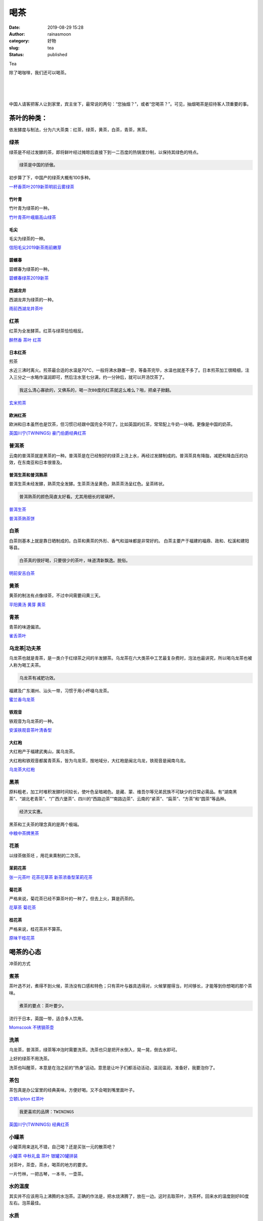 喝茶
####
:date: 2019-08-29 15:28
:author: rainasmoon
:category: 好物
:slug: tea
:status: published

.. raw:: html

   <figure class="wp-block-image">

| |tea|

.. raw:: html

   <figcaption>

Tea

.. raw:: html

   </figcaption>
   </figure>

除了喝咖啡，我们还可以喝茶。

| 
|  
|  

中国人请客把客人让到家里，宾主坐下，最常说的两句：“您抽烟？”，或者“您喝茶？”。可见，抽烟喝茶是招待客人顶重要的事。

茶叶的种类：
============

依发酵度与制法，分为六大茶类：红茶，绿茶，黄茶，白茶，青茶，黑茶。

绿茶
----

绿茶是不经过发酵的茶，即将鲜叶经过摊晾后直接下到一二百度的热锅里炒制，以保持其绿色的特点。

.. code:: wp-block-preformatted

    绿茶是中国的骄傲。

初步算了下，中国产的绿茶大概有100多种。

`一杯香茶叶2019新茶明前云雾绿茶 <https://union-click.jd.com/jdc?e=&p=AyIGZR5YEAoUB1YbWyUCEwddElMUAhcOVCsfSlpMWGVCHlBDUAxLBQNQVk4YCQQAQB1AWQkFHUVBRhkSQw9THUJVEEMFSgxUVxZPI0AOEgZVE1IdAxICXBprd1USAT1bKWZnQlcKRwxJQEdgHGM4dQ4eN1QrWxQDEgJWGlIcBCI3VRxrVGwSDlIbUhcyEzdVH1wTAxYEXRtfFAsXN1IbUiVBQl8KSxlJXExYZStrFjIiN1UrWCVAfFRTHF1CBBtTBxJTFAcSAFZLCBQLRwQAGwgcBhBQVhxeJQATBlES>`__

竹叶青
~~~~~~

竹叶青为绿茶的一种。

`竹叶青茶叶峨眉高山绿茶 <https://union-click.jd.com/jdc?e=&p=AyIGZRprFwQRBV0aWCVGTV8LRGtMR1dGFxBFC1pXUwkEBwpZRxgHRQcLREJEAQUcTVZUGAVJHk1cTQkTSxhBekcLVx1YFwoTBGVoBmh8ZwE1QTlCcHRuNV1bEH51eAhrVxkyEzdVGloVBxEGXBJdJTISAGVNNRUDEwZUE1kQBhE3VCtbEQUUBlEfWx0CEg5cK1wVCyJEBUMERUBOWQtEayUyETdlK1slASJFOxtZFwVFAFQfXkYGQAJWHQxFCkUAAhNaEFEWUwcaCUcDIgVUGl8c>`__

毛尖
~~~~

毛尖为绿茶的一种。

`信阳毛尖2019新茶雨前嫩芽 <https://union-click.jd.com/jdc?e=&p=AyIGZRprEAASBlQZWCVGTV8LRGtMR1dGFxBFC1pXUwkEBwpZRxgHRQcLREJEAQUcTVZUGAVJHk1cTQkTSxhBekcLUBlbFAMQBGUTEmwCFXJLZTlSfHpQFHgvRQJKdTB7VxkyEzdVGloVBxEGXBJdJTISAGVNNRUDEwZUElkWBRo3VCtbEQUUBlIbXxALFQRQK1wVCyJEBUMERUBOWQtEayUyETdlK1slASJFOx5ZHAETA10YUx0CQgIHTgsdAEIEVB9aEgVBVVYfXhMAIgVUGl8c>`__

碧螺春
~~~~~~

碧螺春为绿茶的一种。

`碧螺春绿茶2019新茶 <https://union-click.jd.com/jdc?e=&p=AyIGZRprEAATD10TXiVGTV8LRGtMR1dGFxBFC1pXUwkEBwpZRxgHRQcLREJEAQUcTVZUGAVJHk1cTQkTSxhBekcLUBlaHQoaAmVDCxRlTRkSezgcARAdKW9TV3R0T1ZNVxkyEzdVGloVBxEGXBJdJTISAGVNNRUDEwZUElkWBRo3VCtbEQUUBlIbXRUFEQ9SK1wVCyJEBUMERUBOWQtEayUyETdlK1slASJFOxsJQQAaA1VMDhxQQQJXGVwdBhEDVR1TQQUbBFATDEYBIgVUGl8c>`__

西湖龙井
~~~~~~~~

西湖龙井为绿茶的一种。

`雨前西湖龙井茶叶 <https://union-click.jd.com/jdc?e=&p=AyIGZRtcFQsQD1EfWBcyEAJcEl0SAiJDCkMFSjJLQhBaGR4cDF8QTwcKXg1cAAQJS14MQQVYDwtFSlMTBAtHR0pZChUdRUFGfwAXWRALGwFSG2tDVXcZHFwSE2FSYQFhBGYCUG8yZFhlDh43VCtbFAMSAlYaUhwEIjdVHGtXbElSO0ILSlRZXgtfEk1bVg5cEmsUMhIDUh1aEgIUAFwdWBEyFQdcKxhFWk1XF0cFS10iN2UYayUyEjdWKxl7V0YBXRgPQgBGUwZOXh1XQFdTT10XAEUBUBhYQgoaBAcrWRQDFg4%3D>`__

红茶
----

红茶为全发酵茶。红茶与绿茶恰恰相反。

`醉然香 茶叶 红茶 <https://union-click.jd.com/jdc?e=&p=AyIGZRprFQMTBlQeXhcEFwBWKx9KWkxYZUIeUENQDEsFA1BWThgJBABAHUBZCQUdRUFGGRJDD1MdQlUQQwVKDFRXFk8jQA4SBlQaWhAHEAFQHFglVhNSBk46aX1xTiNgHlR6EQQlSA9dYh4LZRprFQMTB1AYWhwLFDdlG1wlVHwHVBpaFgQbDlAZaxQyEgNSHVoRBREDVhpaHDIVB1wrGEVaTVcXRwVLXSI3ZRhrJTISN1YrGXsEGwJSS1MTAhVUBUxeEABCVwIfCxUEQQ5cSFMTBxACXCtZFAMWDg%3D%3D>`__

日本红茶
~~~~~~~~

煎茶

水近三沸时离火。煎茶最合适的水温是70℃，一般将沸水静置一旁，等备茶完毕，水温也就差不多了。日本煎茶加工很精细，注入三分之一水略作温润即可，然后注水至七分满，约一分钟后，就可以开汤饮茶了。

.. code:: wp-block-preformatted

    我这么清心寡欲的，又佛系的，喝一次80度的红茶就这么难么？啪，把桌子掀翻。

`玄米煎茶 <https://union-click.jd.com/jdc?e=&p=AyIGZRtaFgEbDlMdUhIyEgJTElscBBcBUisfSlpMWGVCHlBDUAxLBQNQVk4YCQQAQB1AWQkFHUVBRhkSQw9THUJVEEMFSgxUVxZPI0AOEgJTElscBBcBUitScHB0UFxiE3YDQlkcby5lRRZHHXwNGQ4iBmUbWhQCFwRUElITMiIHUisaewIRBVAYXyUDIgdRHF0UBRMHVxtcFgYiAFUSa1ZSSlgFWQdLXE03ZStYJTIiB2UYa1dsGg9VE1hGBxpTUU4JEAcRDwYYDEVSElUGTgscC0dQV0lrFwMTA1w%3D>`__

欧洲红茶
~~~~~~~~

欧洲和日本虽然也是饮茶，但习惯已经跟中国完全不同了。比如英国的红茶，常常配上牛奶一块喝。更像是中国的奶茶。

`英国川宁(TWININGS) 豪门伯爵经典红茶 <https://union-click.jd.com/jdc?e=&p=AyIGZRprEwsUAFcZa1FdSlkKKwJQR1NFXgVFTUdGW0pHRE5XDVULR0VTUlFTS1wDQUQNVwdeA0tdHEEFWA9tVx4BXB1cFwAiRx0SM3B9WR02Hgt9AkxxI0wgXgNpd1kXaxQyEgZUG14WAxsOUytrFQUiUTsbWhQDEgRXHloWMhM3VR9cEwMVBlcaWB0GGzdSG1IlQUJfCksZSVxMWGUraxYyIjdVK1glQHwAVh5dEwMTD1BOCREHEgJUSAkdBkACXU5TQFEWVVYZUyUAEwZREg%3D%3D>`__

普洱茶
------

云南的普洱茶就是黑茶的一种。普洱茶是在已经制好的绿茶上浇上水，再经过发酵制成的。普洱茶具有降脂，减肥和降血压的功效，在东南亚和日本很普及。

普洱生茶和普洱熟茶
~~~~~~~~~~~~~~~~~~

普洱生茶未经发酵，熟茶完全发酵。生茶茶汤呈黄色，熟茶茶汤呈红色。呈茶砖状。

.. code:: wp-block-preformatted

    普洱熟茶的颜色简直太好看。尤其用细长的玻璃杯。

`普洱生茶 <https://union-click.jd.com/jdc?e=&p=AyIGZRtSEgIRAVQSXxEyFgFTG14UCiJDCkMFSjJLQhBaGR4cDF8QTwcKXg1cAAQJS14MQQVYDwtFSlMTBAtHR0pZChUdRUFGfwAXXxMEEgJUE2tjY0BHIGVac2B0eRZzO1BHE1wBXDtTDh43VCtbFAMSAlYaUhwEIjdVHGtXbElSSUgLSVISBFcrWiUCFgBTGlwUBhMFVRJaJQUSDmVYC01dQkUJRQVKMiI3VitrJQIiBGVZNRcHFAFQGFIVAUVTUR5dFwsbAwcYWRdXFQ8AG14QVxUCZRlaFAYb>`__

`普洱茶熟茶饼 <https://union-click.jd.com/jdc?e=&p=AyIGZRtSEQMQAVIYWxAyFgJUHFkTBBcOUhJrUV1KWQorAlBHU0VeBUVTQg1cAAQJS14MRg1EDUtGfFcUQ0VjVld1FFktVlxWRltZAVFsSlJZH14UBRABUx5SEgsFUBZFBxlQU0VCTBhLXh5VFFlrXUdvdVQeXA9nDB1RHF9cB2ljMVwAQw4eN1QrWxQDEgJWGlIcBCI3VRxrVGwSBlUTXBUBFzdUK1sRBRQGUhpZHQASBlYrXBULIkQFQwRFQE5ZC0RrJTIRN2UrWyUBIkU7GlkWAxIHXUkLQFJCAlceDEVWG1UGEgwVUBpXBRpcRwMiBVQaXxw%3D>`__

白茶
----

白茶则基本上就是靠日晒制成的。白茶和黄茶的外形、香气和滋味都是非常好的。 白茶主要产于福建的福鼎、政和、松溪和建阳等县。

.. code:: wp-block-preformatted

    白茶真的很好喝，只要很少的茶叶，味道清新飘逸。脱俗。

`明前安吉白茶 <https://union-click.jd.com/jdc?e=&p=AyIGZRtbEQcTAFEfWRMyEgZUGloQAxIEVRJYJUZNXwtEa0xHV0YXEEULWldTCQQHCllHGAdFBwtEQkQBBRxNVlQYBUkeTVxNCRNLGEF6RwtVGloUAxcGVRhbHAEiV1FHPUNkSEMwTQdvRFtBUlJaRnBiUVkXaxQyEgZUG14WAxsOUytrFQUiRTvP143buo%2BAkNDDp7zT4YaPq4siBmUbXxIEEwBUH1IcBhYFZRxbHDJRVw1EC1deTFkKK2slASI3ZRtrFjJQaVRJWRQKQQdQTFlGURcPXEsLQgUTAQVJCBJQGgFWEgtBMhAGVB9S>`__

黄茶
----

黄茶的制法有点像绿茶，不过中间需要闷黄三天。

`平阳黄汤 黄芽 黄茶 <https://union-click.jd.com/jdc?e=&p=AyIGZRtSFgsaAlMfWRIyEgZUGloXCxsHXBxYJUZNXwtEa0xHV0YXEEULWldTCQQHCllHGAdFBwtEQkQBBRxNVlQYBUkeTVxNCRNLGEF6RwtVGloUAxAOXBtSEgEieillIkxZCEM1Qy1nZQhEJhwhU3tZQVkXaxQyEgZUG14WAxsOUytrFQUiRTvPx7TXmrOMrcDMo4bQ872CrIPGjPMrWiUCFgBTGlwUCxMCUx5cJQUSDmVYC01dQkUJRQVKMiI3VitrJQIiBGVZNRZQQAUBGlMdUhEPXR4MFQYbA1xOWhwFRlJTSA8UABUHZRlaFAYb>`__

青茶
----

青茶的味道偏浓。

`雀舌茶叶 <https://union-click.jd.com/jdc?e=&p=AyIGZRNcEgsTAF0aWiUGEg5VGVoSBRsDUCsfSlpMWGVCHlBDUAxLBQNQVk4YCQQAQB1AWQkFHUVBRhkSQw9THUJVEEMFSgxUVxZPI0AOFgdcG1kUBRUOUR5rchxMQxwFGHRnUF8UfhsUVUlYNXNeQw4eN1QrWxQDEgJWGlIcBCI3VRxrVGwbBFUYXyUDIgdRHF0UBRIFVx9dFwYiAFUSa1ZSSlgFWQdLXE03ZStYJTIiB2UYa1dsFlBRG1NBARsPAkkLEFBHUwZJC0VSFQ9SH1IQBUJVVElrFwMTA1w%3D>`__

乌龙茶\|功夫茶
--------------

乌龙茶也就是青茶，是一类介于红绿茶之间的半发酵茶。乌龙茶在六大类茶中工艺最复杂费时，泡法也最讲究，所以喝乌龙茶也被人称为喝工夫茶。

.. code:: wp-block-preformatted

    乌龙茶有减肥功效。

福建及广东潮州、汕头一带，习惯于用小杯啜乌龙茶。

`蜜兰香乌龙茶 <https://union-click.jd.com/jdc?e=&p=AyIGZRtfFwQSA10TWxcyEgZUGloSARUEVR1eJUZNXwtEa0xHV0YXEEULWldTCQQHCllHGAdFBwtEQkQBBRxNVlQYBUkeTVxNCRNLGEF6RwtVGloUAxUEUhhbEwcidFMaXWkAdwU2TRtGUHN9NGE7a2Fwd1kXaxQyEgZUG14WAxsOUytrFQUiUTsbWhQDEwdVE1oVMhM3VR9cEwMWA1EcUxIAEjdSG1IlQUJfCksZSVxMWGUraxYyIjdVK1glQHxQUUlZQlERBwIZWEIHEVMBE14RBkdXXBNeQAZGAlwfDCUAEwZREg%3D%3D>`__

铁观音
~~~~~~

铁观音为乌龙茶的一种。

`安溪铁观音茶叶清香型 <https://union-click.jd.com/jdc?e=&p=AyIGZRtSEgISAVQdUhwyEgRTE1sVCyJDCkMFSjJLQhBaGR4cDF8QTwcKXg1cAAQJS14MQQVYDwtFSlMTBAtHR0pZChUdRUFGfwAXWxYEGgdVEmsPB2oOCEAJZWdCcTJpX3RQb3QST1JlDh43VCtbFAMSAlYaUhwEIjdVHGtDbBIGVBpaFQIaBlUrWiUCFgBTGl8RBRcAVR5eJQUSDmVYC01dQkUJRQVKMiI3VitrJQIiBGVZNUIGQAUCSFgVVRAEAh5YQVYaAlEfDkULGgIAHw8QCxZQZRlaFAYb>`__

大红袍
~~~~~~

大红袍产于福建武夷山，属乌龙茶。

大红袍和铁观音都属青茶系，皆为乌龙茶，按地域分，大红袍是闽北乌龙，铁观音是闽南乌龙。

`乌龙茶大红袍 <https://union-click.jd.com/jdc?e=&p=AyIGZRprFQMTBlQYWhQGFgRRKx9KWkxYZUIeUENQDEsFA1BWThgJBABAHUBZCQUdRUFGGRJDD1MdQlUQQwVKDFRXFk8jQA4SBlQaWhYDEwNRGF8lYmpbAUgwa2twck9kLHEcTgciTShJYh4LZRprFQMTB1AYWhwLFDdlG1wlVHwHVBpaFQUbBFYeaxQyEgNSHVoSAhsDUR9YHTIVB1wrGEVaTVcXRwVLXSI3ZRhrJTISN1YrGXsGRwZREg9AUBBSU0teHQVAVFJLCEdSQVMFSwsQVRIOUStZFAMWDg%3D%3D>`__

黑茶
----

原料粗老，加工时堆积发酵时间较长，使叶色呈暗褐色。是藏、蒙、维吾尔等兄弟民族不可缺少的日常必需品。有“湖南黑茶”、“湖北老青茶”、“广西六堡茶”、四川的“西路边茶”“南路边茶”、云南的“紧茶”、“扁茶”、“方茶”和“圆茶”等品种。

.. code:: wp-block-preformatted

    经济又实惠。

黑茶和工夫茶的理念真的是两个极端。

`中粮中茶牌黑茶 <https://union-click.jd.com/jdc?e=&p=AyIGZRtSFwMaAlwcUhEyEQ5THl8WABAGVxlrUV1KWQorAlBHU0VeBUVNR0ZbSkdETlcNVQtHRVNSUVNLXANBRA1XB14DS10cQQVYD21XHgRcHV4RARAFVBlZJXVxAQtvE2BpcgYVXy9OdkV%2FAkZYfEQeC2UaaxUDEwdQGFocCxQ3ZRtcJUN8DlQdXhcKIgZlG18SBBMAVBJcFQoQAmUcWxwyUVcNRAtXXkxZCitrJQEiN2UbaxYyUGlQH1NABkZUVh9cEFEXVFAdCEUFGgQBTw8VAkdVUkxZFDIQBlQfUg%3D%3D>`__

花茶
----

以绿茶做茶坯 ，用花来熏制的二次茶。

茉莉花茶
~~~~~~~~

`张一元茶叶 花茶花草茶 新茶浓香型茉莉花茶 <https://union-click.jd.com/jdc?e=&p=AyIGZRprEgATA1cdXCVGTV8LRGtMR1dGFxBFC1pXUwkEBwpZRxgHRQcLREJEAQUcTVZUGAVJHk1cTQkTSxhBekcLUhlaEQAUAGVGJVBrUkErYDtQdHFRVhxTZ2kSQwNdVxkyEzdVGloVBxEGXBJdJTISAGVNNRUDEwZUE1McCxY3VCtbEQUUBlIaUxMHFgVRK1wVCyJEBUMERUBOWQtEayUyETdlK1slASJFOxoPElYTAgIeX0ACGgJTG1pFBBUABR4LEAZCAAUSWkADIgVUGl8c>`__

菊花茶
~~~~~~

严格来说，菊花茶已经不算茶叶的一种了。但去上火，算是药茶的。

`花草茶 菊花茶 <https://union-click.jd.com/jdc?e=&p=AyIGZRprEgobBVcea1FdSlkKKwJQR1NFXgVFTUdGW0pHRE5XDVULR0VTUlFTS1wDQUQNVwdeA0tdHEEFWA9tVx4AXRJZFwcibAd7KGJ8cXkwbSVOfGoEJX9aUGl2Z1kXaxQyEgZUG14WAxsOUytrFQUiUTsbWhQDEwdUElISMhM3VR9cEwMVB1UYUxQAEDdSG1IlQUJfCksZSVxMWGUraxYyIjdVK1glQHwBXR5aFwoaBlETDx0HEAVXS1gcAhcHXU4PRwYRBgVJCyUAEwZREg%3D%3D>`__

桂花茶
~~~~~~

严格来说，桂花茶并不算茶。

`原味干桂花茶 <https://union-click.jd.com/jdc?e=&p=AyIGZRtSEwQXD1IcWhAyEgFTE1kVCiJDCkMFSjJLQhBaGR4cDF8QTwcKXg1cAAQJS14MQQVYDwtFSlMTBAtHR0pZChUdRUFGfwAXWxMEGgVVE2sWXWhgHXo%2BdGFuQy9fMhxXZX4%2BbD9lDh43VCtbFAMSAlYaUhwEIjdVHGtDbBIGVBpaFQYTAlUrWiUCFgBTGlwVAxYAURJSJQUSDmVYC01dQkUJRQVKMiI3VitrJQIiBGVZNRUKFwdVE1odUhUAVh4JF1JCAF1MUkEKEABdTlgdChFTZRlaFAYb>`__

喝茶的心态
==========

冲茶的方式

煮茶
----

茶叶选不对，煮得不到火候，茶汤没有口感和特色；只有茶叶与器具选得对，火候掌握得当，时间够长，才能等到你想喝的那个茶味。

.. code:: wp-block-preformatted

    煮茶的要点：茶叶要少。

流行于日本，英国一带，适合多人饮用。

`Momscook 不锈钢茶壶 <https://union-click.jd.com/jdc?e=&p=AyIGZRNeEwAaD1QcXSUAEg5VElwWBRYBXSsfSlpMWGVCHlBDUAxLBQNQVk4YCQQAQB1AWQkFHUVBRhkSQw9THUJVEEMFSgxUVxZPI0AOEAdcG1ISARUDUxNrV3lGUisFMgthUgBLWgd8Sm9GT2gwZQ4eN1QrWxQDEgJWGlIcBCI3VRxrVGwaAV0SXiUDIgdRHF0UBREFVB1eHAUiAFUSa1ZSSlgFWQdLXE03ZStYJTIiB2UYa1dsG1BRH11HBhcHARpTEAAWDwYaXRIFFQ8HHFlCAhEHUEhrFwMTA1w%3D>`__

洗茶
----

乌龙茶，普洱茶，绿茶等冲泡时需要洗茶。洗茶也只是把开水倒入，晃一晃，倒去水即可。

上好的绿茶不用洗茶。

洗茶也叫醒茶，本意是在泡之前的“热身”运动。意思是让叶子们都活动活动，温润温润，准备好，我要泡你了。

茶包
----

茶包真是办公室里的经典美味。方便好喝。又不会喝到嘴里面叶子。

`立顿Lipton 红茶叶 <https://union-click.jd.com/jdc?e=&p=AyIGZRteHAsbBFIZXhYyEA9cE1wQMlZYDUUEJVtXQhRZUAscSkIBR0RJHUlSSkkFSRxUVxZPRVJaRkFKSwlQWkxYW10LVlZqUlkZUxwKFQJlZwRnYEB8CWw7dUZhB1Z6WlZGZ1AdTVcZMhM3VRpaFQcRBlwSXSUyEgBlSDVRVVBTB8zgsdW3iGUaaxUGFQFUHFkUChsBVxhrEgIbNxZLA0pSUFsLRQQlMiIEZStrFTIRNxd1Dx0BQgJVEw5HC0ZSUBtYFFISVAVLWBZRRQNcSFITChI3VxpaEQs%3D>`__

.. code:: wp-block-preformatted

    我更喜欢的品牌：TWININGS

`英国川宁(TWININGS) 经典红茶 <https://union-click.jd.com/jdc?e=&p=AyIGZRprEwsUAFYZa1FdSlkKKwJQR1NFXgVFTUdGW0pHRE5XDVULR0VTUlFTS1wDQUQNVwdeA0tdHEEFWA9tVx4BXB1cFgAiegZJIGlEdmQ3ZAMSVGEdHU4bXgdSd1kXaxQyEgZUG14WAxsOUytrFQUiUTsbWhQDEgRXHloWMhM3VR9cEwMVBVUfUhMEFDdSG1IlQUJfCksZSVxMWGUraxYyIjdVK1glQHwBAR5THAoSV1EYDxcHQlJUElMSVxIBBR5cEAUVAgcZWSUAEwZREg%3D%3D>`__

小罐茶
------

小罐茶用来送礼不错，自己喝？还是买张一元的散茶吧？

`小罐茶 中秋礼盒 茶叶 银罐20罐拼装 <https://union-click.jd.com/jdc?e=&p=AyIGZRprFQMTBlQYWhQGFgRRKx9KWkxYZUIeUENQDEsFA1BWThgJBABAHUBZCQUdRUFGGRJDD1MdQlUQQwVKDFRXFk8jQA4SBlQaWhYDEwNRGF8lVXtGPm0jdmRxdAlOHnBjYHRRXhlsch4LZRprFQMTB1AYWhwLFDdlG1wlVHwHVBpaFQUbBFYeaxQyEgNSHVoSABEFUxxcHTIVB1wrGEVaTVcXRwVLXSI3ZRhrJTISN1YrGXsBRQ5dTFsVVkYPUkheFwRBDgUdXRQGQQJdHggUVhQOVStZFAMWDg%3D%3D>`__

对茶叶，茶壶，茶水，喝茶的地方的要求。

一片竹林，一把古琴，一本书，一壶茶。

水的温度
--------

其实并不应该用马上沸腾的水泡茶。正确的作法是，把水烧沸腾了，放在一边。这时去取茶叶，洗茶杯。回来水的温度刚好80度左右。泡茶最佳。

水质
----

我想现在能得到的水一般是矿泉水和纯净水。家中当然也可以有净水机的水。记得北平食府里有一种米饭，是用铜锅煮的，上好的泰国香米，倒上一瓶农夫山泉，等上20分种，米饭的香气就出来了。

要不，用农夫山泉试试？

`农夫山泉 <https://union-click.jd.com/jdc?e=&p=AyIGZRtZHQQTBlUdXBYyEAdTH1oWCyJDCkMFSjJLQhBaGR4cDF8QTwcKXg1cAAQJS14MQQVYDwtFSlMTBAtHR0pZChUdRUFGfwAXWRUEFgZWEmtiVmB6NWNBYWBWWx5vA215VnNVTC1DDh43VCtbFAMSAlYaUhwEIjdVHGtXbE1ZCk0MUUBTRA1EDRUKGgBlGmsVBhUBVBNcFwoVAlcZaxICGzcWSwNKUlBbC0UEJTIiBGUraxUyETcXdVsQVRBQAhIJFQQWVVAZD0cLFgUHG1IWBBMFAB1ZFVAaN1caWhEL>`__

对茶具的要求
============

紫砂壶
------

紫砂壶由于工艺和材质的不同，使它比普通的瓷器，陶器泡茶煮茶有很多的优势。它本身有独特的气孔能吸收茶味，使用时间久了，即使只是倒入白水，也会有茶的香气出来。

紫砂壶的特殊材质使得壶透气性能好，泡茶不失原味，具有夏天越宿不馊的特点。

冷热急变适应性强：寒冬腊月，注入沸水，不因温度急变而胀裂；而且砂质传热缓慢，无论提抚握拿均不烫手。

紫砂陶质耐烧：冬天置于温火烧茶，壶也不易爆裂。

既不夺茶香气又无熟汤气，故用以泡茶色香味皆蕴。

.. code:: wp-block-preformatted

    好想买一把紫砂壶。

`宜兴紫砂壶名家纯全手工茶具 <https://union-click.jd.com/jdc?e=&p=AyIGZRJZEQQTB1YaXSUCEwBdG1kRABcAUSsfSlpMWGVCHlBDUAxLBQNQVk4YCQQAQB1AWQkFHUVBRhkSQw9THUJVEEMFSgxUVxZPI0AOEgZSE1sXBhACUh9rFGF5XQxTBldgVQBcTFgRBGt4VHstZQ4eN1QrWxQDEgJWGlIcBCI3VRxrVGwSD1QeUh0yEzdVH1wTAxUEUB1SEwsUN1IbUiVBQl8KSxlJXExYZStrFjIiN1UrWCVAfANVElNFABRXBR4ORgcRAFJLCEELFlQBE15ABRcHU08LJQATBlES>`__

公道杯
------

`透明玻璃公道杯 <https://union-click.jd.com/jdc?e=&p=AyIGZRNdEgESA1YcXiUBEwJUG1kVCxsDUSsfSlpMWGVCHlBDUAxLBQNQVk4YCQQAQB1AWQkFHUVBRhkSQw9THUJVEEMFSgxUVxZPI0AOEQZQGlsXAhsOUR9rampCABdAKX1gYXUDUjByHHdwIh8HZQ4eN1QrWxQDEgJWGlIcBCI3VRxrVGwVAFweUxwyEzdVH1wTAxUEUhJSFwAXN1IbUiVBQl8KSxlJXExYZStrFjIiN1UrWCVAfA8AGA9CVRsBB0lbFAcaUAJIUxJVEQ9QTFMRUhYPXRJbJQATBlES>`__

飘逸杯
------

.. code:: wp-block-preformatted

    喝普洱茶必备。

`按压式飘逸杯 <https://union-click.jd.com/jdc?e=&p=AyIGZRtZEgAVBFQZWRMyFwNdGFISByJDCkMFSjJLQhBaGR4cDF8QTwcKXg1cAAQJS14MQQVYDwtFSlMTBAtHR0pZChUdRUFGfwAXXhEKEQ5SHmtKXFRiBl8cC2FtRz18BwsYb0UMaB5TDh43VCtbFAMSAlYaUhwEIjdVHGtDbBIGVBpaHAUSAFMrWiUCFgBTGlwWBhAAXB9YJQUSDmVYC01dQkUJRQVKMiI3VitrJQIiBGVZNUELEQAAGVhFURACBR5cQlIaVVEeCxYFFwVTS1tHChcBZRlaFAYb>`__

工夫茶茶具
----------

喝工夫茶的要义是？我有很多的工夫。

`现代简约陶瓷工夫茶具 <https://union-click.jd.com/jdc?e=&p=AyIGZRlYFgMaA10TWSUAEgZcHFMVBhEDUSsfSlpMWGVCHlBDUAxLBQNQVk4YCQQAQB1AWQkFHUVBRhkSQw9THUJVEEMFSgxUVxZPI0AOEAdUElwdAhYEUR9rbUJRXVBZJEpgcVdTTg5JZ3pFAEQJQw4eN1QrWxQDEgJWGlIcBCI3VRxrVGwQD1UYUyUDIgdRHF0UBREOVxhTFgYiAFUSa1ZSSlgFWQdLXE03ZStYJTIiB2UYa1dsGw5STlISURUEUxIIEAYQUgVIWx0FEwEHEwkQBRJUU0trFwMTA1w%3D>`__

用小药瓶装起的细细的茶粉。

记得有一次在图书馆里看书，旁边一位初中生在上自习，然后优雅的从书包里拿出小瓶子来倒上细细的茶叶。我简直被这种行为迷住了。

从这里面，我觉得我看出了中国年轻人对中国茶的最深刻的理解。COOL。

大碗茶
------

大碗茶，风靡于解放时期的老北京。茶有两种，一种是煎茶，即把茶叶投入开水直接煎熬；还有一种是特有成茶，是由大碗盛有煮好的茶加盖上玻璃等待过路口渴的行人。

茶叶的产地
==========

中国生产绿茶的范围极为广泛，河南，贵州，江西，安徽，浙江，江苏，四川，陕西（陕南），湖南，湖北，广西，福建是我国的绿茶主产省份。

喝茶的最高境界
==============

我想到的是红楼梦，从里面摘抄一段来：

黛玉在屋里喝茶时问妙玉这是不是也是雨水，妙玉来一句：“你这么个人，竟是大俗人，连水也尝不出来。这是五年前我在玄墓蟠香寺住着，收的梅花上的雪，共得了那一鬼脸青的花瓮一瓮，总舍不得吃，埋在地下，今年夏天才开了。我只吃过一回，这是第二回了。你怎么尝不出来？隔年蠲的雨水那有这样轻浮，如何吃得。”

喝几千块钱的六安瓜片就算最高境界么？喝十几块钱一两的茶心就不算么？我看未必。

功夫茶和大碗茶都有它的最高境界。

一杯浓浓的绿茶配上稻香村的桃酥，真是绝配。

`稻香村 特色糕点桃酥 <https://union-click.jd.com/jdc?e=&p=AyIGZRprEAUTAlwZWCVGTV8LRGtMR1dGFxBFC1pXUwkEBwpZRxgHRQcLREJEAQUcTVZUGAVJHk1cTQkTSxhBekcLUBxaEAsQBGVcI0JCZW48az5vdBdZUmMpcVlVUyxdVxkyEzdVGloVBxEGXBJdJTISAGVNNRUDEwZUHV4WBxE3VCtbEQUUBl0dXhMEEAFXK1wVCyJEBUMERUBOWQtEayUyETdlK1slASJFO05fEQZGD1EZDkEGFwIGTggdUBFTV05bRlFCAFVMCxEAIgVUGl8c>`__

茶经
====

《茶经》共三卷十篇。

“一之源”考证茶的起源及性状。

“二之具”记载采制茶工具；

“三之造”记述茶叶种类和采制方法；

“四之器”记载煮茶、饮茶的器皿；

“五之煮”记载烹茶法及水质品位；

“六之饮”记载饮茶风俗和品茶法；

“七之事”汇辑有关茶叶的掌故及药效；

“八之出”列举茶叶产地及所产茶叶的优劣；

“九之略”指茶器的使用可因条件而异，不必拘泥；

“十之图”指将采茶、加工、饮茶的全过程绘在绢素上，悬于茶室，使得品茶时可以亲眼领略茶经之始终。

`茶经 <https://union-click.jd.com/jdc?e=&p=AyIGZRtYFAcXBFIZWR0yEgdSGV4cARI3EUQDS10iXhBeGlcJDBkNXg9JHU4YDk5ER1xOGRNLGEEcVV8BXURFUFdfC0RVU1JRUy1OVxUCFQVQElgVMkxdUkE6cRhgZwMcHx1EEF9PfjNjREQLWStaJQITBlUeWBQLGwFlK1sSMkBpja3tzaejG4Gx1MCKhTdUK1sRBRQGURhZEAsaB1MrXBULIkQFQwRFQE5ZC0RrJTIRN2UrWyUBIkU7TFMSAkBTVxoIHVITAgYYXxwFG1dQGF1HAEEEB0tSFgsiBVQaXxw%3D>`__

茶的品牌
========

张一元
------

`张一元茶叶 花茶 <https://union-click.jd.com/jdc?e=&p=AyIGZRprEgATA1cdXCVGTV8LRGtMR1dGFxBFC1pXUwkEBwpZRxgHRQcLREJEAQUcTVZUGAVJHk1cTQkTSxhBekcLUhlaEQAUAGVcDkVwU15QQDlRXkRTIkNcV2lQdFRdVxkyEzdVGloVBxEGXBJdJTISAGVNNRUDEwZUE1McCxY3VCtbEQUUBlIYUxcHFQNXK1wVCyJEBUMERUBOWQtEayUyETdlK1slASJFOx8IQAYQUl1MCBcCFQICSA5FARMDU0lcFwcRAwYcC0AEIgVUGl8c>`__

吴裕泰
------

`吴裕泰 中华老字号 茉莉花茶 <https://union-click.jd.com/jdc?e=&p=AyIGZRprEgcaAl0dXiVGTV8LRGtMR1dGFxBFC1pXUwkEBwpZRxgHRQcLREJEAQUcTVZUGAVJHk1cTQkTSxhBekcLUh5TEAoUAmViIU5%2FSkUAfTkURkRTPnkpY1FlXS5dVxkyEzdVGloVBxEGXBJdJTISAGVNNRUDEwZUE1IdAxA3VCtbEQUUBlIYUxwFFQFVK1wVCyJEBUMERUBOWQtEayUyETdlK1slASJFO09cRgoWUFxMWxcBFgIBHFgdV0VUVkxYQlVBBwAeXRYHIgVUGl8c>`__

日本的茶道
==========

日本的茶道里有一个词：一期一会，日语是いちごいちえ。

在茶道里，指表演茶道的人会在心里怀着“难得一面，世当珍惜”的心情来诚心礼遇面前每一位来品茶的客人。人的一生中可能只能够和对方见面一次，因而要以最好的方式对待对方。这样的心境中也包含着日本传统文化中的无常观。也指只被允许一次施行。

.. code:: wp-block-preformatted

    这一辈子，错过了就是错过了。一期一会。

`立顿Lipton日式抹茶 <https://union-click.jd.com/jdc?e=&p=AyIGZRteHAsbBFIZXhYyEgVRHlgVAiJDCkMFSjJLQhBaGR4cDF8QTwcKXg1cAAQJS14MQQVYDwtFSlMTBAtHR0pZChUdRUFGfwAXWxcGFwRVG2sLWFR8FhhFbmBMdQdoDmhnYFgMayBTDh43VCtbFAMSAlYaUhwEIjdVHGtGbFZQF08Jwrm20PCUaxQyEgNSHVodBBIDVRpdFzIVB1wrGEVaTVcXRwVLXSI3ZRhrJTISN1YrGXsCEldUEw9AC0JSAkxeQFAaDgZJCUVVRlQCHwsUBxZSUitZFAMWDg%3D%3D>`__

喝茶这件事
==========

茶叶，茶庄，茶馆，茶的种植，采摘，收购，炒制，分级，评级，运输，包装，批发，零售，最后到达喝茶的人的手里。然后这茶还可能远销日本，欧洲，美国，澳大利亚。带着它特有的清香和苦涩。让爱它的人还是爱它。

下午茶的说法
============

新西兰，英国，广东，香港等地。

中国把茶叶通过丝绸之路卖到了英国，英国又通过日不落帝国把英国本地化了的喝茶文化带到了全世界。于是：“Have a tea”带有了更多的含义。

`文明小史 生津解渴：中国茶叶的全球化 <https://union-click.jd.com/jdc?e=&p=AyIGZRtYFAcXBFIZWR0yEgRUElgSCxI3EUQDS10iXhBeGlcJDBkNXg9JHU4YDk5ER1xOGRNLGEEcVV8BXURFUFdfC0RVU1JRUy1OVxUBEw5WHFIVMkVDN0IyQ39qZQoYP2kDE288bRwPUUQLWStaJQITBlUeWBQLGwFlK1sSMkBpja3tzaejG4Gx1MCKhTdUK1sRBRQGURNSFAEVB1UrXBULIkQFQwRFQE5ZC0RrJTIRN2UrWyUBIkU7HggcBBMBVUhTEwMaAlQYWR0EGlJTTw4XVkJUVRhSFFAiBVQaXxw%3D>`__

注意 ：

-  饭后不宜立即饮茶，宜半小时后喝
-  不宜运动后饮茶
-  茶不宜泡太久
-  茶叶不宜放太多
-  糖尿病患者宜多饮茶
-  饮茶对胎儿有利

喝茶真的有太多的好处了。

.. code:: wp-block-preformatted

    这是我独家自制的红茶，每次味道都不一样，不保证好喝！欢迎品尝。

没事过来喝杯茶！

.. |tea| image:: https://img.rainasmoon.com/wordpress/wp-content/uploads/2019/08/coffee-156158_640.png
